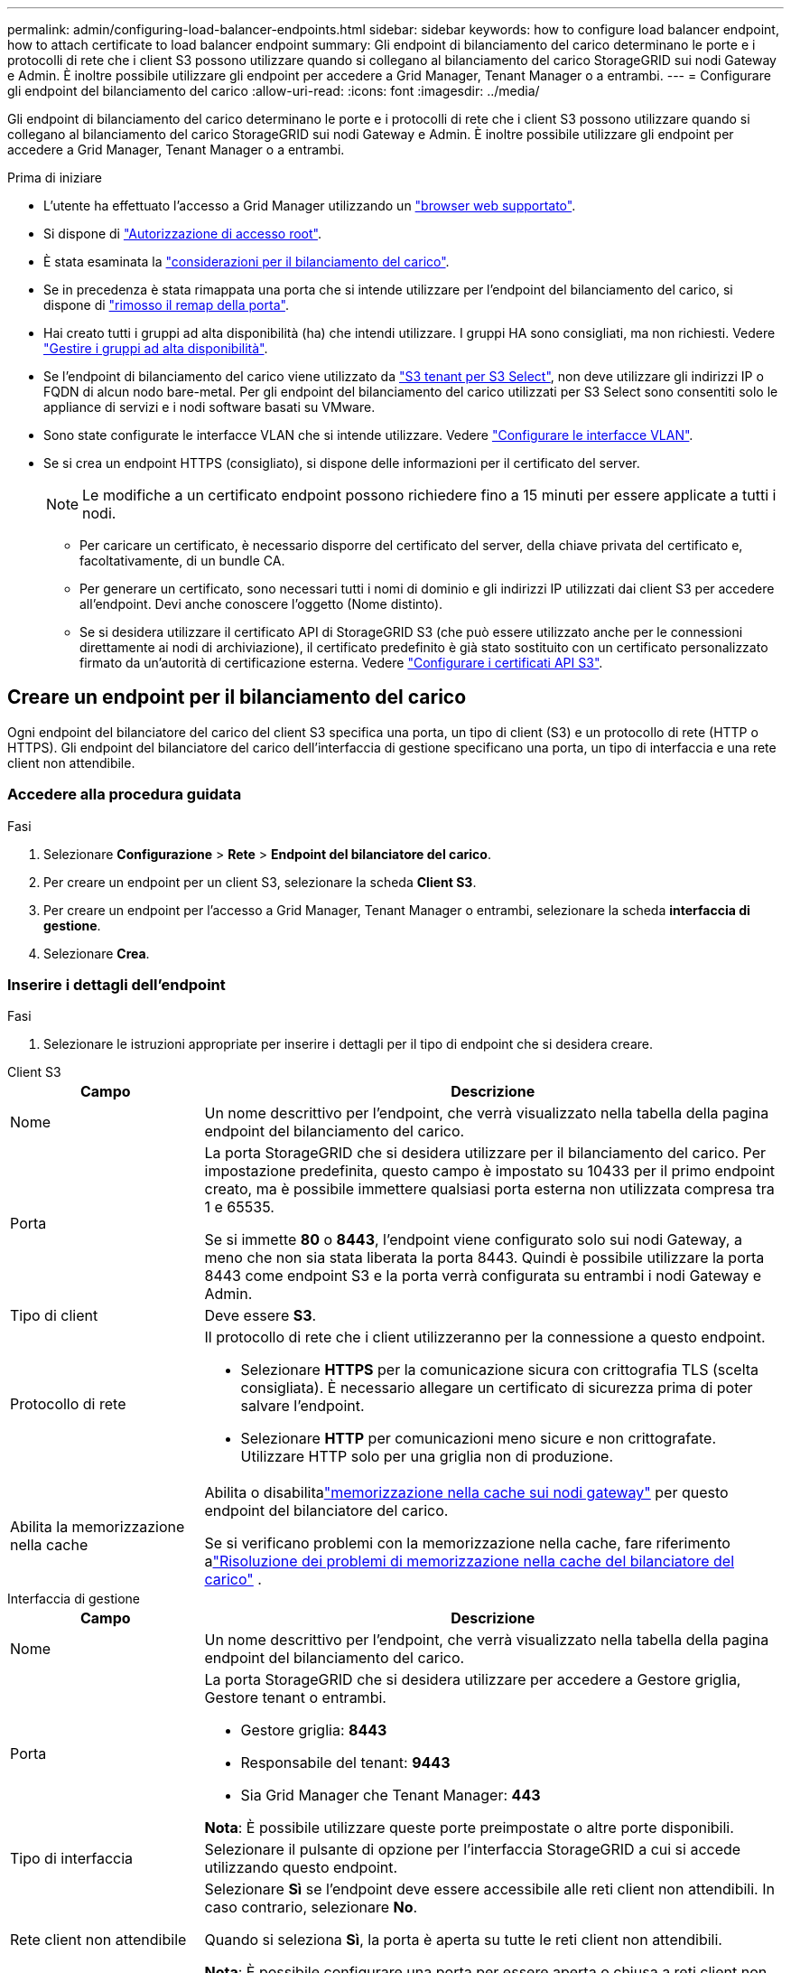 ---
permalink: admin/configuring-load-balancer-endpoints.html 
sidebar: sidebar 
keywords: how to configure load balancer endpoint, how to attach certificate to load balancer endpoint 
summary: Gli endpoint di bilanciamento del carico determinano le porte e i protocolli di rete che i client S3 possono utilizzare quando si collegano al bilanciamento del carico StorageGRID sui nodi Gateway e Admin. È inoltre possibile utilizzare gli endpoint per accedere a Grid Manager, Tenant Manager o a entrambi. 
---
= Configurare gli endpoint del bilanciamento del carico
:allow-uri-read: 
:icons: font
:imagesdir: ../media/


[role="lead"]
Gli endpoint di bilanciamento del carico determinano le porte e i protocolli di rete che i client S3 possono utilizzare quando si collegano al bilanciamento del carico StorageGRID sui nodi Gateway e Admin. È inoltre possibile utilizzare gli endpoint per accedere a Grid Manager, Tenant Manager o a entrambi.

.Prima di iniziare
* L'utente ha effettuato l'accesso a Grid Manager utilizzando un link:../admin/web-browser-requirements.html["browser web supportato"].
* Si dispone di link:admin-group-permissions.html["Autorizzazione di accesso root"].
* È stata esaminata la link:managing-load-balancing.html["considerazioni per il bilanciamento del carico"].
* Se in precedenza è stata rimappata una porta che si intende utilizzare per l'endpoint del bilanciamento del carico, si dispone di link:../maintain/removing-port-remaps.html["rimosso il remap della porta"].
* Hai creato tutti i gruppi ad alta disponibilità (ha) che intendi utilizzare. I gruppi HA sono consigliati, ma non richiesti. Vedere link:managing-high-availability-groups.html["Gestire i gruppi ad alta disponibilità"].
* Se l'endpoint di bilanciamento del carico viene utilizzato da link:../admin/manage-s3-select-for-tenant-accounts.html["S3 tenant per S3 Select"], non deve utilizzare gli indirizzi IP o FQDN di alcun nodo bare-metal. Per gli endpoint del bilanciamento del carico utilizzati per S3 Select sono consentiti solo le appliance di servizi e i nodi software basati su VMware.
* Sono state configurate le interfacce VLAN che si intende utilizzare. Vedere link:configure-vlan-interfaces.html["Configurare le interfacce VLAN"].
* Se si crea un endpoint HTTPS (consigliato), si dispone delle informazioni per il certificato del server.
+

NOTE: Le modifiche a un certificato endpoint possono richiedere fino a 15 minuti per essere applicate a tutti i nodi.

+
** Per caricare un certificato, è necessario disporre del certificato del server, della chiave privata del certificato e, facoltativamente, di un bundle CA.
** Per generare un certificato, sono necessari tutti i nomi di dominio e gli indirizzi IP utilizzati dai client S3 per accedere all'endpoint. Devi anche conoscere l'oggetto (Nome distinto).
** Se si desidera utilizzare il certificato API di StorageGRID S3 (che può essere utilizzato anche per le connessioni direttamente ai nodi di archiviazione), il certificato predefinito è già stato sostituito con un certificato personalizzato firmato da un'autorità di certificazione esterna. Vedere link:../admin/configuring-custom-server-certificate-for-storage-node.html["Configurare i certificati API S3"].






== Creare un endpoint per il bilanciamento del carico

Ogni endpoint del bilanciatore del carico del client S3 specifica una porta, un tipo di client (S3) e un protocollo di rete (HTTP o HTTPS).  Gli endpoint del bilanciatore del carico dell'interfaccia di gestione specificano una porta, un tipo di interfaccia e una rete client non attendibile.



=== Accedere alla procedura guidata

.Fasi
. Selezionare *Configurazione* > *Rete* > *Endpoint del bilanciatore del carico*.
. Per creare un endpoint per un client S3, selezionare la scheda *Client S3*.
. Per creare un endpoint per l'accesso a Grid Manager, Tenant Manager o entrambi, selezionare la scheda *interfaccia di gestione*.
. Selezionare *Crea*.




=== Inserire i dettagli dell'endpoint

.Fasi
. Selezionare le istruzioni appropriate per inserire i dettagli per il tipo di endpoint che si desidera creare.


[role="tabbed-block"]
====
.Client S3
--
[cols="1a,3a"]
|===
| Campo | Descrizione 


 a| 
Nome
 a| 
Un nome descrittivo per l'endpoint, che verrà visualizzato nella tabella della pagina endpoint del bilanciamento del carico.



 a| 
Porta
 a| 
La porta StorageGRID che si desidera utilizzare per il bilanciamento del carico. Per impostazione predefinita, questo campo è impostato su 10433 per il primo endpoint creato, ma è possibile immettere qualsiasi porta esterna non utilizzata compresa tra 1 e 65535.

Se si immette *80* o *8443*, l'endpoint viene configurato solo sui nodi Gateway, a meno che non sia stata liberata la porta 8443. Quindi è possibile utilizzare la porta 8443 come endpoint S3 e la porta verrà configurata su entrambi i nodi Gateway e Admin.



 a| 
Tipo di client
 a| 
Deve essere *S3*.



 a| 
Protocollo di rete
 a| 
Il protocollo di rete che i client utilizzeranno per la connessione a questo endpoint.

* Selezionare *HTTPS* per la comunicazione sicura con crittografia TLS (scelta consigliata). È necessario allegare un certificato di sicurezza prima di poter salvare l'endpoint.
* Selezionare *HTTP* per comunicazioni meno sicure e non crittografate. Utilizzare HTTP solo per una griglia non di produzione.




 a| 
Abilita la memorizzazione nella cache
 a| 
Abilita o disabilitalink:../admin/managing-load-balancing.html#considerations-for-load-balancer-caching["memorizzazione nella cache sui nodi gateway"] per questo endpoint del bilanciatore del carico.

Se si verificano problemi con la memorizzazione nella cache, fare riferimento alink:../troubleshoot/troubleshooting-load-balancer-caching.html["Risoluzione dei problemi di memorizzazione nella cache del bilanciatore del carico"] .

|===
--
.Interfaccia di gestione
--
[cols="1a,3a"]
|===
| Campo | Descrizione 


 a| 
Nome
 a| 
Un nome descrittivo per l'endpoint, che verrà visualizzato nella tabella della pagina endpoint del bilanciamento del carico.



 a| 
Porta
 a| 
La porta StorageGRID che si desidera utilizzare per accedere a Gestore griglia, Gestore tenant o entrambi.

* Gestore griglia: *8443*
* Responsabile del tenant: *9443*
* Sia Grid Manager che Tenant Manager: *443*


*Nota*: È possibile utilizzare queste porte preimpostate o altre porte disponibili.



 a| 
Tipo di interfaccia
 a| 
Selezionare il pulsante di opzione per l'interfaccia StorageGRID a cui si accede utilizzando questo endpoint.



 a| 
Rete client non attendibile
 a| 
Selezionare *Sì* se l'endpoint deve essere accessibile alle reti client non attendibili. In caso contrario, selezionare *No*.

Quando si seleziona *Sì*, la porta è aperta su tutte le reti client non attendibili.

*Nota*: È possibile configurare una porta per essere aperta o chiusa a reti client non attendibili solo quando si crea l'endpoint di bilanciamento del carico.

|===
--
====
. Selezionare *continua*.




=== Selezionare una modalità di binding

.Fasi
. Selezionare una modalità di associazione per l'endpoint per controllare la modalità di accesso all'endpoint utilizzando qualsiasi indirizzo IP o specifici indirizzi IP e interfacce di rete.
+
Alcune modalità di associazione sono disponibili per gli endpoint client o per gli endpoint dell'interfaccia di gestione. Tutte le modalità per entrambi i tipi di endpoint sono elencate di seguito.

+
[cols="1a,3a"]
|===
| Modalità | Descrizione 


 a| 
Globale (impostazione predefinita per gli endpoint client)
 a| 
I client possono accedere all'endpoint utilizzando l'indirizzo IP di qualsiasi nodo gateway o nodo amministratore, l'indirizzo IP virtuale (VIP) di qualsiasi gruppo ha su qualsiasi rete o un FQDN corrispondente.

Utilizzare l'impostazione *Globale* a meno che non sia necessario limitare l'accessibilità di questo endpoint.



 a| 
IP virtuali dei gruppi ha
 a| 
Per accedere a questo endpoint, i client devono utilizzare un indirizzo IP virtuale (o un FQDN corrispondente) di un gruppo ha.

Gli endpoint con questa modalità di binding possono utilizzare tutti lo stesso numero di porta, purché i gruppi ha selezionati per gli endpoint non si sovrappongano.



 a| 
Interfacce di nodo
 a| 
I client devono utilizzare gli indirizzi IP (o gli FQDN corrispondenti) delle interfacce dei nodi selezionate per accedere a questo endpoint.



 a| 
Tipo di nodo (solo endpoint client)
 a| 
In base al tipo di nodo selezionato, i client devono utilizzare l'indirizzo IP (o il corrispondente FQDN) di qualsiasi nodo di amministrazione o l'indirizzo IP (o il corrispondente FQDN) di qualsiasi nodo di gateway per accedere a questo endpoint.



 a| 
Tutti i nodi amministrativi (impostazione predefinita per gli endpoint dell'interfaccia di gestione)
 a| 
I client devono utilizzare l'indirizzo IP (o il corrispondente FQDN) di qualsiasi nodo amministrativo per accedere a questo endpoint.

|===
+
Se più di un endpoint utilizza la stessa porta, StorageGRID utilizza questo ordine di priorità per decidere quale endpoint utilizzare: *IP virtuali dei gruppi ha* > *interfacce nodo* > *tipo di nodo* > *Globale*.

+
Se si stanno creando endpoint dell'interfaccia di gestione, sono consentiti solo i nodi Admin.

. Se si seleziona *IP virtuali dei gruppi ha*, selezionare uno o più gruppi ha.
+
Se si stanno creando endpoint dell'interfaccia di gestione, selezionare VIP associati solo ai nodi Admin.

. Se si seleziona *Node interfaces*, selezionare una o più interfacce di nodo per ciascun nodo Admin o nodo gateway che si desidera associare a questo endpoint.
. Se si seleziona *Node type* (tipo nodo), selezionare Admin Node (nodi amministratore), che include sia l'Admin Node primario che qualsiasi Admin Node non primario, oppure Gateway Node (nodi gateway).




=== Controllo dell'accesso al tenant


NOTE: Un endpoint dell'interfaccia di gestione può controllare l'accesso al tenant solo quando l'endpoint dispone di <<enter-endpoint-details,Tipo di interfaccia di Tenant Manager>>.

.Fasi
. Per il passaggio *accesso tenant*, selezionare una delle seguenti opzioni:
+
[cols="1a,2a"]
|===
| Campo | Descrizione 


 a| 
Allow all tenant (Consenti tutti i tenant) (impostazione predefinita
 a| 
Tutti gli account tenant possono utilizzare questo endpoint per accedere ai bucket.

Selezionare questa opzione se non sono ancora stati creati account tenant. Dopo aver aggiunto account tenant, è possibile modificare l'endpoint del bilanciamento del carico per consentire o bloccare account specifici.



 a| 
Consenti tenant selezionati
 a| 
Solo gli account tenant selezionati possono utilizzare questo endpoint per accedere ai bucket.



 a| 
Blocca i tenant selezionati
 a| 
Gli account tenant selezionati non possono utilizzare questo endpoint per accedere ai bucket. Tutti gli altri tenant possono utilizzare questo endpoint.

|===
. Se si crea un endpoint *HTTP*, non è necessario allegare un certificato. Selezionare *Create* per aggiungere il nuovo endpoint del bilanciamento del carico. Quindi, andare a <<after-you-finish,Al termine>>. In caso contrario, selezionare *continua* per allegare il certificato.




=== Allega certificato

.Fasi
. Se si sta creando un endpoint *HTTPS*, selezionare il tipo di certificato di sicurezza che si desidera allegare all'endpoint.
+
Il certificato protegge le connessioni tra i client S3 e il servizio Load Balancer sui nodi Admin Node o Gateway.

+
** *Carica certificato*. Selezionare questa opzione se si dispone di certificati personalizzati da caricare.
** *Genera certificato*. Selezionare questa opzione se si dispone dei valori necessari per generare un certificato personalizzato.
** *Utilizzare il certificato StorageGRID S3*. Selezionare questa opzione se si desidera utilizzare il certificato API S3 globale, che può essere utilizzato anche per le connessioni direttamente ai nodi di archiviazione.
+
Non è possibile selezionare questa opzione a meno che non sia stato sostituito il certificato API S3 predefinito, firmato dalla CA griglia, con un certificato personalizzato firmato da un'autorità di certificazione esterna. Vedere link:../admin/configuring-custom-server-certificate-for-storage-node.html["Configurare i certificati API S3"].

** *Utilizza certificato interfaccia di gestione*. Selezionare questa opzione se si desidera utilizzare il certificato dell'interfaccia di gestione globale, che può essere utilizzato anche per le connessioni dirette ai nodi amministrativi.


. Se non si utilizza il certificato StorageGRID S3, caricare o generare il certificato.
+
[role="tabbed-block"]
====
.Carica certificato
--
.. Selezionare *carica certificato*.
.. Caricare i file dei certificati del server richiesti:
+
*** *Server certificate*: Il file di certificato del server personalizzato in codifica PEM.
*** *Chiave privata del certificato*: Il file della chiave privata del certificato del server personalizzato (`.key`).
+

NOTE: Le chiavi private EC devono essere di almeno 224 bit. Le chiavi private RSA devono essere di almeno 2048 bit.

*** *Bundle CA*: Un singolo file opzionale contenente i certificati di ogni autorità di certificazione di emissione intermedia (CA). Il file deve contenere ciascuno dei file di certificato CA con codifica PEM, concatenati in ordine di catena del certificato.


.. Espandere *Dettagli certificato* per visualizzare i metadati di ciascun certificato caricato. Se è stato caricato un bundle CA opzionale, ciascun certificato viene visualizzato nella propria scheda.
+
*** Selezionare *Download certificate* (Scarica certificato) per salvare il file del certificato oppure selezionare *Download CA bundle* (Scarica pacchetto CA) per salvare il bundle del certificato.
+
Specificare il nome del file del certificato e la posizione di download. Salvare il file con l'estensione `.pem`.

+
Ad esempio: `storagegrid_certificate.pem`

*** Selezionare *Copy certificate PEM* or *Copy CA bundle PEM* per copiare il contenuto del certificato e incollarlo altrove.


.. Selezionare *Crea*. + viene creato l'endpoint del bilanciamento del carico. Il certificato personalizzato viene utilizzato per tutte le nuove connessioni successive tra i client S3 o l'interfaccia di gestione e l'endpoint.


--
.Generare un certificato
--
.. Selezionare *genera certificato*.
.. Specificare le informazioni del certificato:
+
[cols="1a,3a"]
|===
| Campo | Descrizione 


 a| 
Nome di dominio
 a| 
Uno o più nomi di dominio completi da includere nel certificato. Utilizzare un * come carattere jolly per rappresentare più nomi di dominio.



 a| 
IP
 a| 
Uno o più indirizzi IP da includere nel certificato.



 a| 
Soggetto (facoltativo)
 a| 
X.509 nome soggetto o nome distinto (DN) del proprietario del certificato.

Se in questo campo non viene immesso alcun valore, il certificato generato utilizza il primo nome di dominio o indirizzo IP come nome comune (CN) del soggetto.



 a| 
Giorni di validità
 a| 
Numero di giorni successivi alla creazione della scadenza del certificato.



 a| 
Aggiungere estensioni di utilizzo chiave
 a| 
Se selezionata (impostazione predefinita e consigliata), l'utilizzo delle chiavi e le estensioni estese dell'utilizzo delle chiavi vengono aggiunte al certificato generato.

Queste estensioni definiscono lo scopo della chiave contenuta nel certificato.

*Nota*: Lasciare questa casella di controllo selezionata a meno che non si verifichino problemi di connessione con client meno recenti quando i certificati includono queste estensioni.

|===
.. Selezionare *generate*.
.. Selezionare *Dettagli certificato* per visualizzare i metadati del certificato generato.
+
*** Selezionare *Download certificate* (Scarica certificato) per salvare il file del certificato.
+
Specificare il nome del file del certificato e la posizione di download. Salvare il file con l'estensione `.pem`.

+
Ad esempio: `storagegrid_certificate.pem`

*** Selezionare *Copy certificate PEM* (Copia PEM certificato) per copiare il contenuto del certificato e incollarlo altrove.


.. Selezionare *Crea*.
+
Viene creato l'endpoint del bilanciamento del carico. Il certificato personalizzato viene utilizzato per tutte le nuove connessioni successive tra i client S3 o l'interfaccia di gestione e questo endpoint.



--
====




=== Al termine

.Fasi
. Se si utilizza un DNS, assicurarsi che il DNS includa un record per associare il nome di dominio completo (FQDN, Fully Qualified Domain Name) di StorageGRID a ciascun indirizzo IP utilizzato dai client per effettuare le connessioni.
+
L'indirizzo IP inserito nel record DNS dipende dall'utilizzo di un gruppo ha di nodi per il bilanciamento del carico:

+
** Se è stato configurato un gruppo ha, i client si connetteranno agli indirizzi IP virtuali di quel gruppo ha.
** Se non si utilizza un gruppo ha, i client si connetteranno al servizio bilanciamento del carico StorageGRID utilizzando l'indirizzo IP di un nodo gateway o di un nodo amministratore.
+
È inoltre necessario assicurarsi che il record DNS faccia riferimento a tutti i nomi di dominio degli endpoint richiesti, inclusi i nomi con caratteri jolly.



. Fornire ai client S3 le informazioni necessarie per connettersi all'endpoint:
+
** Numero di porta
** Nome di dominio completo o indirizzo IP
** Tutti i dettagli del certificato richiesti






== Visualizzare e modificare gli endpoint del bilanciamento del carico

È possibile visualizzare i dettagli degli endpoint del bilanciamento del carico esistenti, inclusi i metadati del certificato per un endpoint protetto. È possibile modificare determinate impostazioni per un endpoint.

* Per visualizzare le informazioni di base per tutti gli endpoint del bilanciamento del carico, esaminare le tabelle nella pagina Endpoints del bilanciamento del carico.
* Per visualizzare tutti i dettagli relativi a un endpoint specifico, inclusi i metadati del certificato, selezionare il nome dell'endpoint nella tabella. Le informazioni visualizzate variano a seconda del tipo di endpoint e della sua configurazione.
+
image::../media/load_balancer_endpoint_details.png[Dettagli dell'endpoint del bilanciamento del carico]

* Per modificare un endpoint, utilizzare il menu *azioni* nella pagina Endpoints del bilanciamento del carico.
+

NOTE: Se si perde l'accesso a Grid Manager durante la modifica della porta di un endpoint dell'interfaccia di gestione, aggiornare l'URL e la porta per riottenere l'accesso.

+

TIP: Dopo aver modificato un endpoint, potrebbe essere necessario attendere fino a 15 minuti per applicare le modifiche a tutti i nodi.

+
[cols="1a, 2a,2a"]
|===
| Attività | Menu delle azioni | Pagina dei dettagli 


 a| 
Modificare il nome dell'endpoint
 a| 
.. Selezionare la casella di controllo per l'endpoint.
.. Selezionare *azioni* > *Modifica nome endpoint*.
.. Inserire il nuovo nome.
.. Selezionare *Salva*.

 a| 
.. Selezionare il nome dell'endpoint per visualizzare i dettagli.
.. Selezionare l'icona di modifica image:../media/icon_edit_tm.png["Icona Edit (Modifica)"].
.. Inserire il nuovo nome.
.. Selezionare *Salva*.




 a| 
Modificare la porta dell'endpoint
 a| 
.. Selezionare la casella di controllo per l'endpoint.
.. Selezionare *azioni* > *Modifica porta endpoint*
.. Immettere un numero di porta valido.
.. Selezionare *Salva*.

 a| 
_n/a_



 a| 
Modificare la modalità di associazione degli endpoint
 a| 
.. Selezionare la casella di controllo per l'endpoint.
.. Selezionare *azioni* > *Modifica modalità di associazione endpoint*.
.. Aggiornare la modalità di binding secondo necessità.
.. Selezionare *Save Changes* (Salva modifiche).

 a| 
.. Selezionare il nome dell'endpoint per visualizzare i dettagli.
.. Selezionare *Edit binding mode* (Modifica modalità di associazione).
.. Aggiornare la modalità di binding secondo necessità.
.. Selezionare *Save Changes* (Salva modifiche).




 a| 
Modificare il certificato dell'endpoint
 a| 
.. Selezionare la casella di controllo per l'endpoint.
.. Selezionare *azioni* > *Modifica certificato endpoint*.
.. Caricare o generare un nuovo certificato personalizzato o iniziare a utilizzare il certificato S3 globale, come richiesto.
.. Selezionare *Save Changes* (Salva modifiche).

 a| 
.. Selezionare il nome dell'endpoint per visualizzare i dettagli.
.. Selezionare la scheda *certificato*.
.. Selezionare *Modifica certificato*.
.. Caricare o generare un nuovo certificato personalizzato o iniziare a utilizzare il certificato S3 globale, come richiesto.
.. Selezionare *Save Changes* (Salva modifiche).




 a| 
Modificare l'accesso al tenant
 a| 
.. Selezionare la casella di controllo per l'endpoint.
.. Selezionare *azioni* > *Modifica accesso tenant*.
.. Scegliere un'opzione di accesso diversa, selezionare o rimuovere i tenant dall'elenco oppure eseguire entrambe le operazioni.
.. Selezionare *Save Changes* (Salva modifiche).

 a| 
.. Selezionare il nome dell'endpoint per visualizzare i dettagli.
.. Selezionare la scheda *accesso tenant*.
.. Selezionare *Edit tenant access* (Modifica accesso tenant).
.. Scegliere un'opzione di accesso diversa, selezionare o rimuovere i tenant dall'elenco oppure eseguire entrambe le operazioni.
.. Selezionare *Save Changes* (Salva modifiche).


|===




== Rimuovere gli endpoint del bilanciamento del carico

È possibile rimuovere uno o più endpoint dal menu *azioni* oppure rimuovere un singolo endpoint dalla pagina dei dettagli.


CAUTION: Per evitare interruzioni dei client, aggiornare le applicazioni client S3 interessate prima di rimuovere un endpoint del bilanciamento del carico. Aggiornare ogni client per la connessione utilizzando una porta assegnata a un altro endpoint del bilanciamento del carico. Assicurarsi di aggiornare anche tutte le informazioni di certificato richieste.


NOTE: Se si perde l'accesso a Grid Manager durante la rimozione di un endpoint dell'interfaccia di gestione, aggiornare l'URL.

* Per rimuovere uno o più endpoint:
+
.. Dalla pagina bilanciamento del carico, selezionare la casella di controllo per ciascun endpoint che si desidera rimuovere.
.. Selezionare *azioni* > *Rimuovi*.
.. Selezionare *OK*.


* Per rimuovere un endpoint dalla pagina dei dettagli:
+
.. Dalla pagina bilanciamento del carico, selezionare il nome del punto finale.
.. Selezionare *Rimuovi* nella pagina dei dettagli.
.. Selezionare *OK*.



